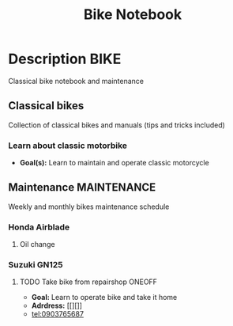 #+TITLE: Bike Notebook

* Description :BIKE:

Classical bike notebook and maintenance 

** Classical bikes

Collection of classical bikes and manuals (tips and tricks included)

*** Learn about classic motorbike

- *Goal(s):* Learn to maintain and operate classic motorcycle 

** Maintenance :MAINTENANCE:

Weekly and monthly bikes maintenance schedule

*** Honda Airblade

**** Oil change
SCHEDULED: <2024-11-08 Fri>

*** Suzuki GN125

**** TODO Take bike from repairshop :ONEOFF:
SCHEDULED: <2024-10-16 Wed 15:00>

- *Goal:* Learn to operate bike and take it home
- *Adrdress:*  [[][]]
- tel:0903765687

